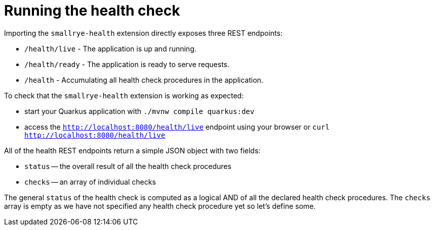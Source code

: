 ifdef::context[:parent-context: {context}]
[id="running-the-health-check_{context}"]
= Running the health check
:context: running-the-health-check

Importing the `smallrye-health` extension directly exposes three REST endpoints:

- `/health/live` - The application is up and running.
- `/health/ready` - The application is ready to serve requests.
- `/health` - Accumulating all health check procedures in the application.

To check that the `smallrye-health` extension is working as expected:

* start your Quarkus application with `./mvnw compile quarkus:dev`
* access the `http://localhost:8080/health/live` endpoint using your browser or
`curl http://localhost:8080/health/live`

All of the health REST endpoints return a simple JSON object with two fields:

* `status` -- the overall result of all the health check procedures
* `checks` -- an array of individual checks

The general `status` of the health check is computed as a logical AND of all the
declared health check procedures. The `checks` array is empty as we have not specified
any health check procedure yet so let's define some.


ifdef::parent-context[:context: {parent-context}]
ifndef::parent-context[:!context:]